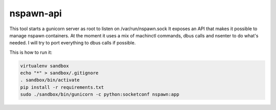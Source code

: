 nspawn-api
==========

This tool starts a gunicorn server as root to listen on /var/run/nspawn.sock
It exposes an API that makes it possible to manage nspawn containers.
At the moment it uses a mix of machinctl commands, dbus calls and nsenter to do what's needed.
I will try to port everything to dbus calls if possible.

This is how to run it:

.. code:: bash

    virtualenv sandbox
    echo "*" > sandbox/.gitignore
    . sandbox/bin/activate
    pip install -r requirements.txt
    sudo ./sandbox/bin/gunicorn -c python:socketconf nspawn:app

